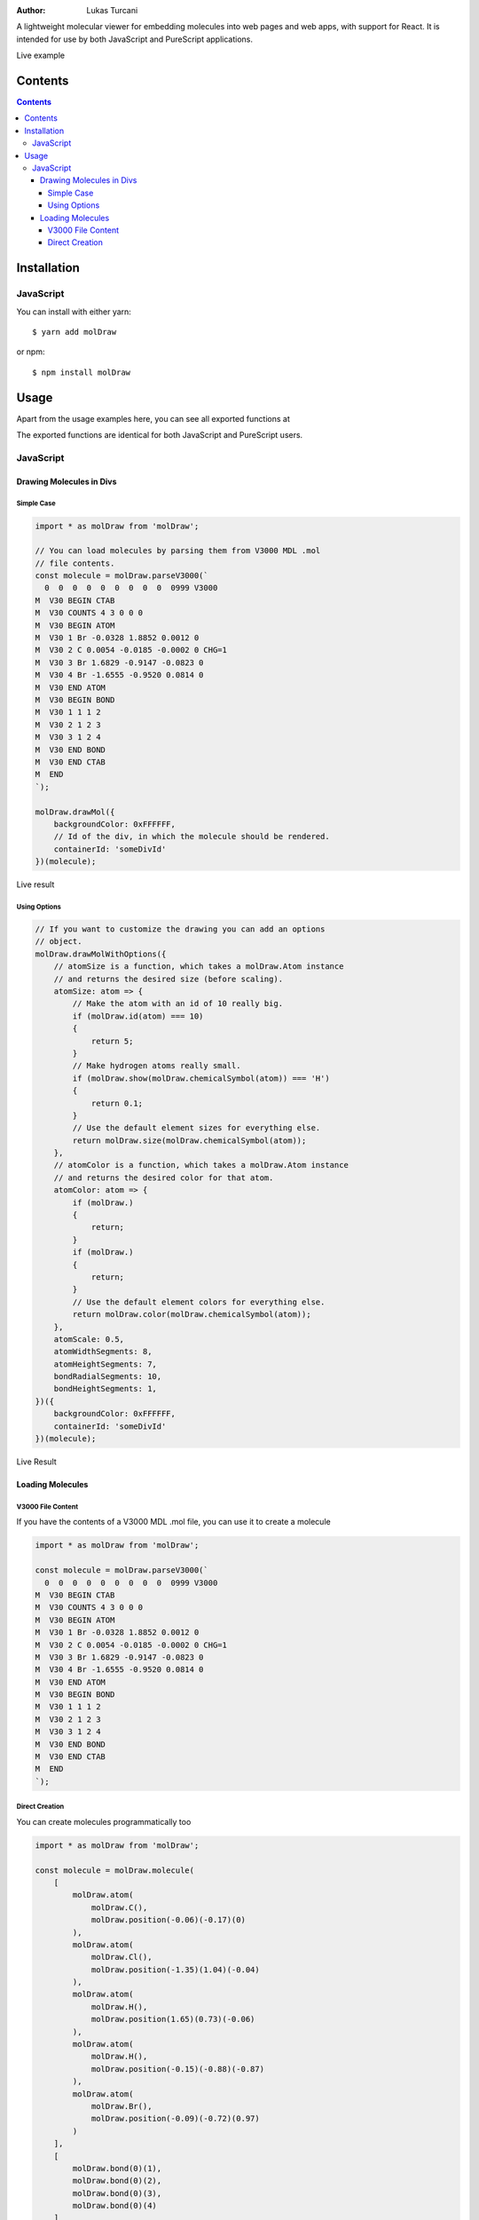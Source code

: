 :author: Lukas Turcani

A lightweight molecular viewer for embedding molecules into
web pages and web apps, with support for React. It is intended for use
by both JavaScript and PureScript applications.


Live example

========
Contents
========

.. contents::
    :depth: 4
    :backlinks: none


============
Installation
============

JavaScript
==========

You can install with either yarn::

    $ yarn add molDraw

or npm::

    $ npm install molDraw

=====
Usage
=====

Apart from the usage examples here, you can see all exported
functions at

The exported functions are identical for both JavaScript and PureScript
users.


JavaScript
==========

Drawing Molecules in Divs
-------------------------

Simple Case
~~~~~~~~~~~


.. code-block:: javascript

    import * as molDraw from 'molDraw';

    // You can load molecules by parsing them from V3000 MDL .mol
    // file contents.
    const molecule = molDraw.parseV3000(`
      0  0  0  0  0  0  0  0  0  0999 V3000
    M  V30 BEGIN CTAB
    M  V30 COUNTS 4 3 0 0 0
    M  V30 BEGIN ATOM
    M  V30 1 Br -0.0328 1.8852 0.0012 0
    M  V30 2 C 0.0054 -0.0185 -0.0002 0 CHG=1
    M  V30 3 Br 1.6829 -0.9147 -0.0823 0
    M  V30 4 Br -1.6555 -0.9520 0.0814 0
    M  V30 END ATOM
    M  V30 BEGIN BOND
    M  V30 1 1 1 2
    M  V30 2 1 2 3
    M  V30 3 1 2 4
    M  V30 END BOND
    M  V30 END CTAB
    M  END
    `);

    molDraw.drawMol({
        backgroundColor: 0xFFFFFF,
        // Id of the div, in which the molecule should be rendered.
        containerId: 'someDivId'
    })(molecule);

Live result

Using Options
~~~~~~~~~~~~~

.. code-block:: javascript

    // If you want to customize the drawing you can add an options
    // object.
    molDraw.drawMolWithOptions({
        // atomSize is a function, which takes a molDraw.Atom instance
        // and returns the desired size (before scaling).
        atomSize: atom => {
            // Make the atom with an id of 10 really big.
            if (molDraw.id(atom) === 10)
            {
                return 5;
            }
            // Make hydrogen atoms really small.
            if (molDraw.show(molDraw.chemicalSymbol(atom)) === 'H')
            {
                return 0.1;
            }
            // Use the default element sizes for everything else.
            return molDraw.size(molDraw.chemicalSymbol(atom));
        },
        // atomColor is a function, which takes a molDraw.Atom instance
        // and returns the desired color for that atom.
        atomColor: atom => {
            if (molDraw.)
            {
                return;
            }
            if (molDraw.)
            {
                return;
            }
            // Use the default element colors for everything else.
            return molDraw.color(molDraw.chemicalSymbol(atom));
        },
        atomScale: 0.5,
        atomWidthSegments: 8,
        atomHeightSegments: 7,
        bondRadialSegments: 10,
        bondHeightSegments: 1,
    })({
        backgroundColor: 0xFFFFFF,
        containerId: 'someDivId'
    })(molecule);


Live Result


Loading Molecules
-----------------

V3000 File Content
~~~~~~~~~~~~~~~~~~

If you have the contents of a V3000 MDL .mol file, you can use it
to create a molecule

.. code-block:: javascript

    import * as molDraw from 'molDraw';

    const molecule = molDraw.parseV3000(`
      0  0  0  0  0  0  0  0  0  0999 V3000
    M  V30 BEGIN CTAB
    M  V30 COUNTS 4 3 0 0 0
    M  V30 BEGIN ATOM
    M  V30 1 Br -0.0328 1.8852 0.0012 0
    M  V30 2 C 0.0054 -0.0185 -0.0002 0 CHG=1
    M  V30 3 Br 1.6829 -0.9147 -0.0823 0
    M  V30 4 Br -1.6555 -0.9520 0.0814 0
    M  V30 END ATOM
    M  V30 BEGIN BOND
    M  V30 1 1 1 2
    M  V30 2 1 2 3
    M  V30 3 1 2 4
    M  V30 END BOND
    M  V30 END CTAB
    M  END
    `);


Direct Creation
~~~~~~~~~~~~~~~

You can create molecules programmatically too

.. code-block:: javascript

    import * as molDraw from 'molDraw';

    const molecule = molDraw.molecule(
        [
            molDraw.atom(
                molDraw.C(),
                molDraw.position(-0.06)(-0.17)(0)
            ),
            molDraw.atom(
                molDraw.Cl(),
                molDraw.position(-1.35)(1.04)(-0.04)
            ),
            molDraw.atom(
                molDraw.H(),
                molDraw.position(1.65)(0.73)(-0.06)
            ),
            molDraw.atom(
                molDraw.H(),
                molDraw.position(-0.15)(-0.88)(-0.87)
            ),
            molDraw.atom(
                molDraw.Br(),
                molDraw.position(-0.09)(-0.72)(0.97)
            )
        ],
        [
            molDraw.bond(0)(1),
            molDraw.bond(0)(2),
            molDraw.bond(0)(3),
            molDraw.bond(0)(4)
        ]
    );
